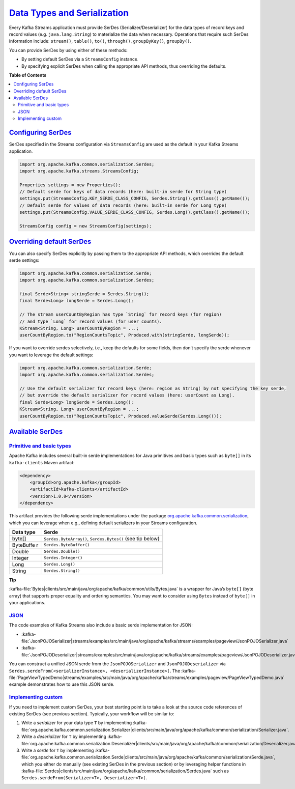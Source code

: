 .. _streams_developer-guide_serdes:

`Data Types and Serialization <#data-types-and-serialization>`__
================================================================

Every Kafka Streams application must provide SerDes
(Serializer/Deserializer) for the data types of record keys and record
values (e.g. ``java.lang.String``) to materialize the data when
necessary. Operations that require such SerDes information include:
``stream()``, ``table()``, ``to()``, ``through()``, ``groupByKey()``,
``groupBy()``.

You can provide SerDes by using either of these methods:

-  By setting default SerDes via a ``StreamsConfig`` instance.
-  By specifying explicit SerDes when calling the appropriate API
   methods, thus overriding the defaults.

**Table of Contents**

.. contents::
   :local:

`Configuring SerDes <#configuring-serdes>`__
--------------------------------------------

SerDes specified in the Streams configuration via ``StreamsConfig`` are
used as the default in your Kafka Streams application.

.. code:: bash

    import org.apache.kafka.common.serialization.Serdes;
    import org.apache.kafka.streams.StreamsConfig;

    Properties settings = new Properties();
    // Default serde for keys of data records (here: built-in serde for String type)
    settings.put(StreamsConfig.KEY_SERDE_CLASS_CONFIG, Serdes.String().getClass().getName());
    // Default serde for values of data records (here: built-in serde for Long type)
    settings.put(StreamsConfig.VALUE_SERDE_CLASS_CONFIG, Serdes.Long().getClass().getName());

    StreamsConfig config = new StreamsConfig(settings);

`Overriding default SerDes <#overriding-default-serdes>`__
----------------------------------------------------------

You can also specify SerDes explicitly by passing them to the
appropriate API methods, which overrides the default serde settings:

.. code:: bash

    import org.apache.kafka.common.serialization.Serde;
    import org.apache.kafka.common.serialization.Serdes;

    final Serde<String> stringSerde = Serdes.String();
    final Serde<Long> longSerde = Serdes.Long();

    // The stream userCountByRegion has type `String` for record keys (for region)
    // and type `Long` for record values (for user counts).
    KStream<String, Long> userCountByRegion = ...;
    userCountByRegion.to("RegionCountsTopic", Produced.with(stringSerde, longSerde));


If you want to override serdes selectively, i.e., keep the defaults for
some fields, then don’t specify the serde whenever you want to leverage
the default settings:

.. code:: bash

    import org.apache.kafka.common.serialization.Serde;
    import org.apache.kafka.common.serialization.Serdes;

    // Use the default serializer for record keys (here: region as String) by not specifying the key serde,
    // but override the default serializer for record values (here: userCount as Long).
    final Serde<Long> longSerde = Serdes.Long();
    KStream<String, Long> userCountByRegion = ...;
    userCountByRegion.to("RegionCountsTopic", Produced.valueSerde(Serdes.Long()));

`Available SerDes <#available-serdes>`__
----------------------------------------

----------------------------------------------------------
`Primitive and basic types <#primitive-and-basic-types>`__
----------------------------------------------------------

Apache Kafka includes several built-in serde implementations for Java
primitives and basic types such as ``byte[]`` in its ``kafka-clients``
Maven artifact:

.. code:: bash

    <dependency>
        <groupId>org.apache.kafka</groupId>
        <artifactId>kafka-clients</artifactId>
        <version>1.0.0</version>
    </dependency>

.. raw:: html

This artifact provides the following serde implementations under the
package
`org.apache.kafka.common.serialization <https://github.com/apache/kafka/blob/1.0/clients/src/main/java/org/apache/kafka/common/serialization>`__,
which you can leverage when e.g., defining default serializers in your
Streams configuration.

+-----------+----------------------------------------------------------+
| Data type | Serde                                                    |
+===========+==========================================================+
| byte[]    | ``Serdes.ByteArray()``, ``Serdes.Bytes()`` (see tip      |
|           | below)                                                   |
+-----------+----------------------------------------------------------+
| ByteBuffe | ``Serdes.ByteBuffer()``                                  |
| r         |                                                          |
+-----------+----------------------------------------------------------+
| Double    | ``Serdes.Double()``                                      |
+-----------+----------------------------------------------------------+
| Integer   | ``Serdes.Integer()``                                     |
+-----------+----------------------------------------------------------+
| Long      | ``Serdes.Long()``                                        |
+-----------+----------------------------------------------------------+
| String    | ``Serdes.String()``                                      |
+-----------+----------------------------------------------------------+


**Tip**

:kafka-file:`Bytes|clients/src/main/java/org/apache/kafka/common/utils/Bytes.java`
is a wrapper for Java’s ``byte[]`` (byte array) that supports proper
equality and ordering semantics. You may want to consider using
``Bytes`` instead of ``byte[]`` in your applications.

----------------
`JSON <#json>`__
----------------

The code examples of Kafka Streams also include a basic serde
implementation for JSON:

* :kafka-file:`JsonPOJOSerializer|streams/examples/src/main/java/org/apache/kafka/streams/examples/pageview/JsonPOJOSerializer.java`
* :kafka-file:`JsonPOJODeserializer|streams/examples/src/main/java/org/apache/kafka/streams/examples/pageview/JsonPOJODeserializer.java`

You can construct a unified JSON serde from the ``JsonPOJOSerializer`` and ``JsonPOJODeserializer`` via
``Serdes.serdeFrom(<serializerInstance>, <deserializerInstance>)``.  The
:kafka-file:`PageViewTypedDemo|streams/examples/src/main/java/org/apache/kafka/streams/examples/pageview/PageViewTypedDemo.java`
example demonstrates how to use this JSON serde.

-----------------------------------------------------
`Implementing custom <#implementing-custom-serdes>`__
-----------------------------------------------------

If you need to implement custom SerDes, your best starting point is to
take a look at the source code references of existing SerDes (see
previous section). Typically, your workflow will be similar to:

#. Write a *serializer* for your data type ``T`` by implementing
   :kafka-file:`org.apache.kafka.common.serialization.Serializer|clients/src/main/java/org/apache/kafka/common/serialization/Serializer.java`.
#. Write a *deserializer* for ``T`` by implementing
   :kafka-file:`org.apache.kafka.common.serialization.Deserializer|clients/src/main/java/org/apache/kafka/common/serialization/Deserializer.java`.
#. Write a *serde* for ``T`` by implementing
   :kafka-file:`org.apache.kafka.common.serialization.Serde|clients/src/main/java/org/apache/kafka/common/serialization/Serde.java`,
   which you either do manually (see existing SerDes in the previous section) or by leveraging helper functions in
   :kafka-file:`Serdes|clients/src/main/java/org/apache/kafka/common/serialization/Serdes.java`
   such as ``Serdes.serdeFrom(Serializer<T>, Deserializer<T>)``.

